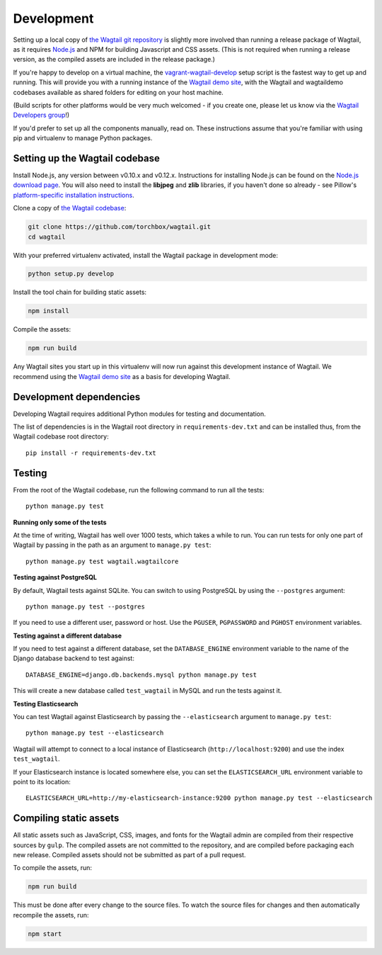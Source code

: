 Development
-----------

Setting up a local copy of `the Wagtail git repository <https://github.com/torchbox/wagtail>`_ is slightly more involved than running a release package of Wagtail, as it requires `Node.js <https://nodejs.org/>`_ and NPM for building Javascript and CSS assets. (This is not required when running a release version, as the compiled assets are included in the release package.)

If you're happy to develop on a virtual machine, the `vagrant-wagtail-develop <https://github.com/torchbox/vagrant-wagtail-develop>`_ setup script is the fastest way to get up and running. This will provide you with a running instance of the `Wagtail demo site <https://github.com/torchbox/wagtaildemo/>`_, with the Wagtail and wagtaildemo codebases available as shared folders for editing on your host machine.

(Build scripts for other platforms would be very much welcomed - if you create one, please let us know via the `Wagtail Developers group <https://groups.google.com/forum/#!forum/wagtail-developers>`_!)

If you'd prefer to set up all the components manually, read on. These instructions assume that you're familiar with using pip and virtualenv to manage Python packages.


Setting up the Wagtail codebase
~~~~~~~~~~~~~~~~~~~~~~~~~~~~~~~

Install Node.js, any version between v0.10.x and v0.12.x. Instructions for installing Node.js can be found on the `Node.js download page <https://nodejs.org/download/>`_. You will also need to install the **libjpeg** and **zlib** libraries, if you haven't done so already - see Pillow's `platform-specific installation instructions <http://pillow.readthedocs.org/en/latest/installation.html#external-libraries>`_.

Clone a copy of `the Wagtail codebase <https://github.com/torchbox/wagtail>`_:

.. code-block:: sh

    git clone https://github.com/torchbox/wagtail.git
    cd wagtail

With your preferred virtualenv activated, install the Wagtail package in development mode:

.. code-block:: sh

    python setup.py develop

Install the tool chain for building static assets:

.. code-block:: sh

    npm install

Compile the assets:

.. code-block:: sh

    npm run build

Any Wagtail sites you start up in this virtualenv will now run against this development instance of Wagtail. We recommend using the `Wagtail demo site <https://github.com/torchbox/wagtaildemo/>`_ as a basis for developing Wagtail.

Development dependencies
~~~~~~~~~~~~~~~~~~~~~~~~

Developing Wagtail requires additional Python modules for testing and documentation.

The list of dependencies is in the Wagtail root directory in ``requirements-dev.txt`` and can be installed thus, from the Wagtail codebase root directory::

    pip install -r requirements-dev.txt


.. _testing:

Testing
~~~~~~~

From the root of the Wagtail codebase, run the following command to run all the tests::

    python manage.py test

**Running only some of the tests**

At the time of writing, Wagtail has well over 1000 tests, which takes a while to
run. You can run tests for only one part of Wagtail by passing in the path as
an argument to ``manage.py test``::

    python manage.py test wagtail.wagtailcore

**Testing against PostgreSQL**

By default, Wagtail tests against SQLite. You can switch to using PostgreSQL by
using the ``--postgres`` argument::

    python manage.py test --postgres

If you need to use a different user, password or host. Use the ``PGUSER``, ``PGPASSWORD`` and ``PGHOST`` environment variables.

**Testing against a different database**

If you need to test against a different database, set the ``DATABASE_ENGINE``
environment variable to the name of the Django database backend to test against::

    DATABASE_ENGINE=django.db.backends.mysql python manage.py test

This will create a new database called ``test_wagtail`` in MySQL and run
the tests against it.

**Testing Elasticsearch**

You can test Wagtail against Elasticsearch by passing the ``--elasticsearch``
argument to ``manage.py test``::

    python manage.py test --elasticsearch


Wagtail will attempt to connect to a local instance of Elasticsearch
(``http://localhost:9200``) and use the index ``test_wagtail``.

If your Elasticsearch instance is located somewhere else, you can set the
``ELASTICSEARCH_URL`` environment variable to point to its location::

    ELASTICSEARCH_URL=http://my-elasticsearch-instance:9200 python manage.py test --elasticsearch

Compiling static assets
~~~~~~~~~~~~~~~~~~~~~~~

All static assets such as JavaScript, CSS, images, and fonts for the Wagtail admin are compiled from their respective sources by ``gulp``. The compiled assets are not committed to the repository, and are compiled before packaging each new release. Compiled assets should not be submitted as part of a pull request.

To compile the assets, run:

.. code-block:: sh

    npm run build

This must be done after every change to the source files. To watch the source files for changes and then automatically recompile the assets, run:

.. code-block:: sh

    npm start
